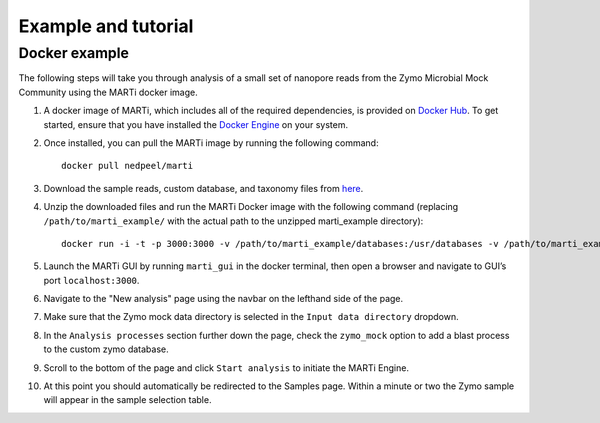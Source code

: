 .. _example:

Example and tutorial====================

Docker example
--------------

The following steps will take you through analysis of a small set of nanopore reads from the Zymo Microbial Mock Community using the MARTi docker image.

1. A docker image of MARTi, which includes all of the required dependencies, is provided on `Docker Hub <https://hub.docker.com/r/nedpeel/marti/>`__. To get started, ensure that you have installed the `Docker Engine <https://docs.docker.com/engine/install/>`__ on your system.
2. Once installed, you can pull the MARTi image by running the following command::

    docker pull nedpeel/marti

3. Download the sample reads, custom database, and taxonomy files from `here <https://nbicloud-my.sharepoint.com/:u:/g/personal/peeln_nbi_ac_uk/EUwY6lJhyAtHtuq5FB6vW1YBvlxZ-Vcl-9XUyEMPA0TMJA?e=g7jKty>`__.
4. Unzip the downloaded files and run the MARTi Docker image with the following command (replacing ``/path/to/marti_example/`` with the actual path to the unzipped marti_example directory)::

    docker run -i -t -p 3000:3000 -v /path/to/marti_example/databases:/usr/databases -v /path/to/marti_example/reads:/usr/reads -v /path/to/marti_example/output:/usr/output nedpeel/marti

5. Launch the MARTi GUI by running ``marti_gui`` in the docker terminal, then open a browser and navigate to GUI’s port ``localhost:3000``.
6. Navigate to the "New analysis" page using the navbar on the lefthand side of the page.
7. Make sure that the Zymo mock data directory is selected in the ``Input data directory`` dropdown.
8. In the ``Analysis processes`` section further down the page, check the ``zymo_mock`` option to add a blast process to the custom zymo database.
9. Scroll to the bottom of the page and click ``Start analysis`` to initiate the MARTi Engine.
10. At this point you should automatically be redirected to the Samples page. Within a minute or two the Zymo sample will appear in the sample selection table.
